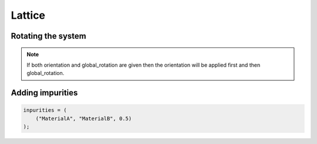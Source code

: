 Lattice
=======

.. describe:: size = [A, B, C]

    Number of unit cells in the a,b,c unit cell directions making up the simulation super cell.

.. describe:: periodic = [true, true, true]

    Apply periodic boundaries along the a, b, c unit cell vector directions.

Rotating the system
###################

.. describe:: global_rotation = [[1.0, 0.0, 0.0], [0.0, 1.0, 0.0], [0.0, 0.0, 1.0]]

    Rotate the whole system using this rotation matrix.

.. describe:: orientation_axis

    Cartesian vector to orient to using either :code:`orientation_lattice_vector` or :code:`orientation_cartesian_vector`.

.. note::

    If both orientation and global_rotation are given then the orientation will be applied first and then global_rotation.

Adding impurities
#################

.. describe:: inpurities

.. describe:: impurities_seed (optional)

    Seed for generating random impurities. Using the same seed should give the same configuration of impurities.

.. code-block:: none

    inpurities = (
        ("MaterialA", "MaterialB", 0.5)
    );